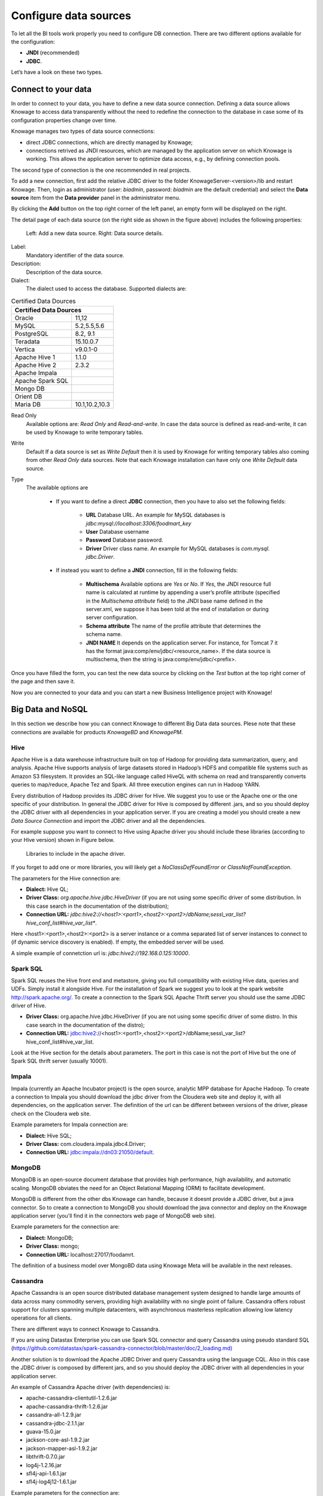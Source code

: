 Configure data sources
=========================

To let all the BI tools work properly you need to configure DB connection. There are two different options available for the configuration:

- **JNDI** (recommended)
- **JDBC**.
Let’s have a look on these two types.

Connect to your data
--------------------

In order to connect to your data, you have to define a new data source connection. Defining a data source allows Knowage to access data transparently without the need to redefine the connection to the database in case some of its configuration properties change over time. 

Knowage manages two types of data source connections:

- direct JDBC connections, which are directly managed by Knowage;
- connections retrived as JNDI resources, which are managed by the application server on which Knowage is working. This allows the application server to optimize data access, e.g., by defining connection pools.

The second type of connection is the one recommended in real projects.

To add a new connection, first add the relative JDBC driver to the folder KnowageServer-<version>/lib and restart Knowage. Then, login as administrator (user: *biadmin*, password: *biadmin* are the default credential) and select the **Data source** item from the **Data provider** panel in the administrator menu.
      
By clicking the **Add** button on the top right corner of the left panel, an empty form will be displayed on the right.

The detail page of each data source (on the right side as shown in the figure above) includes the following properties:

.. figure:: media/image25.png  ..figure:: media/image26.png
        
    Left: Add a new data source. Right: Data source details.

Label: 
  Mandatory identifier of the data source.
Description: 
  Description of the data source.
Dialect: 
  The dialect used to access the database. Supported dialects are: 
      
.. _certdatasources:
.. table:: Certified Data Dources
   :widths: auto
   
   +-----------------------+-----------------+
   |    Certified Data Dources               |
   +=======================+=================+
   | Oracle                |  11,12          |
   +-----------------------+-----------------+
   | MySQL                 | 5.2,5.5,5.6     |
   +-----------------------+-----------------+
   | PostgreSQL            | 8.2, 9.1        |
   +-----------------------+-----------------+
   | Teradata              | 15.10.0.7       |
   +-----------------------+-----------------+
   | Vertica               | v9.0.1-0        |
   +-----------------------+-----------------+
   | Apache Hive 1         | 1.1.0           | 
   +-----------------------+-----------------+
   | Apache Hive 2         | 2.3.2           | 
   +-----------------------+-----------------+     
   | Apache Impala         |                 |
   +-----------------------+-----------------+
   | Apache Spark SQL      |                 |
   +-----------------------+-----------------+
   | Mongo DB              |                 |
   +-----------------------+-----------------+
   | Orient DB             |                 |
   +-----------------------+-----------------+
   | Maria DB              |  10.1,10.2,10.3 |
   +-----------------------+-----------------+
  


Read Only
   Available options are: *Read Only* and *Read-and-write*. In case the data source is defined as read-and-write, it can be used by Knowage to write temporary tables.
Write
   Default If a data source is set as *Write Default* then it is used by Knowage for writing temporary tables also coming from other *Read Only* data sources. Note that each Knowage installation can have only one *Write Default* data source.
Type
   The available options are 
   
      + If you want to define a direct **JDBC** connection, then you have to also set the following fields:
      
         - **URL** Database URL. An example for MySQL databases is *jdbc:mysql://localhost:3306/foodmart_key*
         - **User** Database username
         - **Password** Database password.
         - **Driver** Driver class name. An example for MySQL databases is *com.mysql. jdbc.Driver*.
      + If instead you want to define a **JNDI** connection, fill in the following fields:
      
         - **Multischema** Available options are *Yes* or *No*. If *Yes*, the JNDI resource full name is calculated at runtime by appending a user’s profile attribute (specified in the *Multischema attribute* field) to the JNDI base name defined in the server.xml, we suppose it has been told at the end of installation or during server configuration.
         - **Schema attribute** The name of the profile attribute that determines the schema name.
         - **JNDI NAME** It depends on the application server. For instance, for Tomcat 7 it has the format java:comp/env/jdbc/<resource_name>. If the data source is multischema, then the string is java:comp/env/jdbc/<prefix>.

Once you have filled the form, you can test the new data source by clicking on the *Test* button at the top right corner of the page and then save it.

Now you are connected to your data and you can start a new Business Intelligence project with Knowage!

Big Data and NoSQL
-------------------

In this section we describe how you can connect Knowage to different Big Data data sources. Plese note that these connections are available for products *KnowageBD* and *KnowagePM*.

Hive
~~~~~~

Apache Hive is a data warehouse infrastructure built on top of Hadoop for providing data summarization, query, and analysis. Apache Hive supports analysis of large datasets stored in Hadoop’s HDFS and compatible file systems such as Amazon S3 filesystem. It provides an   SQL-like language called HiveQL with schema on read and transparently converts queries to map/reduce, Apache Tez and Spark. All three execution engines can run in Hadoop YARN.

Every distribution of Hadoop provides its JDBC driver for Hive. We suggest you to use or the Apache one or the one specific of your distribution. In general the JDBC driver for Hive is composed by different .jars, and so you should deploy the JDBC driver with all dependencies in your application server. If you are creating a model you should create a new *Data Source Connection* and import the JDBC driver and all the dependencies.

For example suppose you want to connect to Hive using Apache driver you should include these libraries (according to your Hive version) shown in Figure below.

.. figure:: media/image27.png

   Libraries to include in the apache driver.

If you forget to add one or more libraries, you will likely get a *NoClassDefFoundError* or *ClassNofFoundException*.

The parameters for the Hive connection are:

-  **Dialect:** Hive QL;

-  **Driver Class:** *org.apache.hive.jdbc.HiveDriver* (if you are not using some specific driver of some distribution. In this case search in the documentation of the distribution);
-  **Connection URL:** *jdbc:\hive2:\//<host1>:<port1>,<host2>:<port2>/dbName;sess\\_var_list?hive_conf_list#hive_var_list**.

Here <host1>:<port1>,<host2>:<port2> is a server instance or a comma separated list of server instances to connect to (if dynamic service discovery is enabled). If empty, the embedded server will be used.

A simple example of connetction url is: *jdbc:\hive2://192.168.0.125:10000*.

Spark SQL
~~~~~~

Spark SQL reuses the Hive front end and metastore, giving you full compatibility with existing Hive data, queries and UDFs. Simply install it alongside Hive. For the installation of Spark we suggest you to look at the spark website `http://spark.apache.org/. <http://spark.apache.org/>`__ To create a connection to the Spark SQL Apache Thrift server you should use the same JDBC driver of Hive. 

-  **Driver Class:** org.apache.hive.jdbc.HiveDriver (if you are not using some specific driver of some distro. In this case search in the documentation of the distro);

-  **Connection URL:** jdbc:\hive2://<host1>:<port1>,<host2>:<port2>/dbName;sess\\_var_list?hive_conf_list#hive_var_list.

Look at the Hive section for the details about parameters. The port in this case is not the port of Hive but the one of Spark SQL thrift server (usually 10001).

Impala
~~~~~~

Impala (currently an Apache Incubator project) is the open source,   analytic MPP database for Apache Hadoop. To create a connection to Impala you should download the jdbc driver from the Cloudera web site and deploy it, with all dependencies, on the application server. The definition of the url can be different between versions of the driver, please check on the Cloudera web site.

Example parameters for Impala connection are:

-  **Dialect:** Hive SQL;
-  **Driver Class:** com.cloudera.impala.jdbc4.Driver;
-  **Connection URL:** jdbc:impala://dn03:21050/default.

MongoDB
~~~~~~

MongoDB is an open-source document database that provides high performance, high availability, and automatic scaling. MongoDB obviates the need for an Object Relational Mapping (ORM) to facilitate development.

MongoDB is different from the other dbs Knowage can handle, because it doesnt provide a JDBC driver, but a java connector. So to create a connection to MongoDB you should download the java connector and deploy on the Knowage application server (you'll find it in the connectors web page of MongoDB web site).

Example parameters for the connection are:

-  **Dialect:** MongoDB;
-  **Driver Class:** mongo;
-  **Connection URL:** localhost:27017/foodamrt.

The definition of a business model over MongoBD data using Knowage Meta will be available in the next releases.

Cassandra
~~~~~~

Apache Cassandra is an open source distributed database management system designed to handle large amounts of data across many commodity servers, providing high availability with no single point of failure. Cassandra offers robust support for clusters spanning multiple  datacenters, with asynchronous masterless replication allowing low latency operations for all clients.

There are different ways to connect Knowage to Cassandra. 

If you are using Datastax Enterprise you can use Spark SQL connector and query Cassandra using pseudo standard SQL (`https://github.com/datastax/spark-cassandra-connector/blob/master/doc/2_loading.md) <https://github.com/datastax/spark-cassandra-connector/blob/master/doc/2_loading.md>`__

Another solution is to download the Apache JDBC Driver and query Cassandra using the language CQL. Also in this case the JDBC driver is composed by different jars, and so you should deploy the JDBC driver with all dependencies in your application server.

An example of Cassandra Apache driver (with dependencies) is:

-  apache-cassandra-clientutil-1.2.6.jar
-  apache-cassandra-thrift-1.2.6.jar
-  cassandra-all-1.2.9.jar
-  cassandra-jdbc-2.1.1.jar
-  guava-15.0.jar
-  jackson-core-asl-1.9.2.jar
-  jackson-mapper-asl-1.9.2.jar
-  libthrift-0.7.0.jar
-  log4j-1.2.16.jar
-  sfl4j-api-1.6.1.jar
-  sfl4j-log4j12-1.6.1.jar

Example parameters for the connection are:

-  **Dialect:** Cassandra;
-  **Driver Class:** org.apache.cassandra.cql.jdbc.CassandraDriver;
-  **Connection URL:** jdbc:cassandra://193.109.207.65:9160/foodmart.

Unless you are using Spark SQL to read from Cassandra, the definition of a business model over Cassandra data using Knowage Meta will be available in the next releases.


